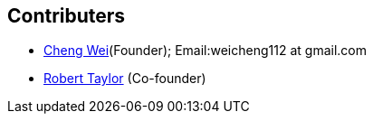 :title: About
:keywords: presentation model, mvvm, mvp, android, binding, android binding

﻿Contributers
------------
* https://github.com/weicheng113[Cheng Wei](Founder); Email:weicheng112 at gmail.com
* https://github.com/roberttaylor426[Robert Taylor] (Co-founder)
